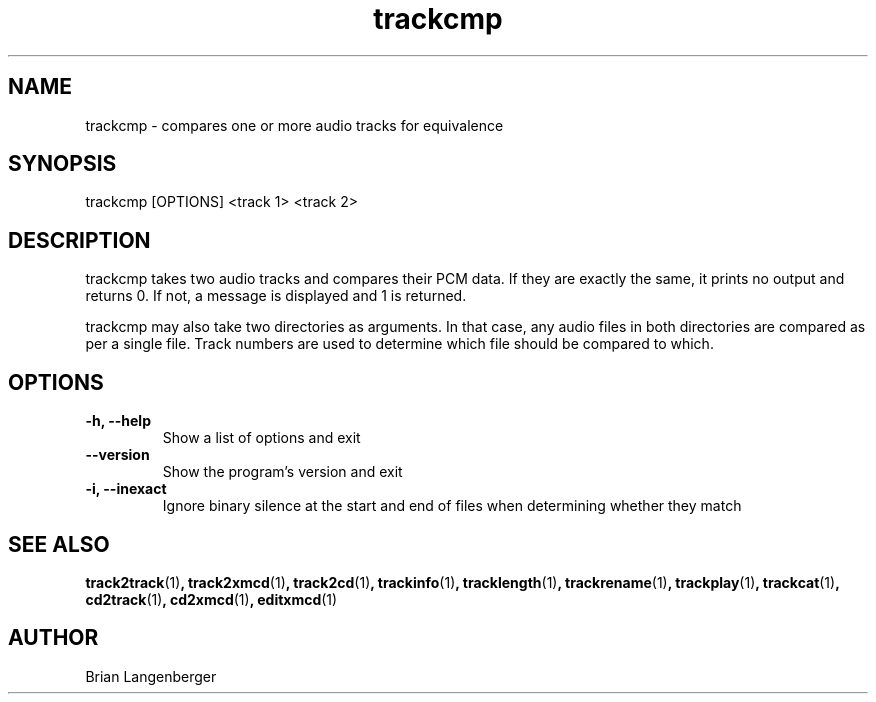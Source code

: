 .TH "trackcmp" 1 "June 15, 2007" "" "Compare Audio Tracks"
.SH NAME
trackcmp \- compares one or more audio tracks for equivalence
.SH SYNOPSIS
trackcmp [OPTIONS] <track 1> <track 2>
.SH DESCRIPTION
.PP
trackcmp takes two audio tracks and compares their PCM data.
If they are exactly the same, it prints no output and returns 0.
If not, a message is displayed and 1 is returned.
.PP
trackcmp may also take two directories as arguments.
In that case, any audio files in both directories are compared
as per a single file.
Track numbers are used to determine which file should be compared
to which.
.SH OPTIONS
.TP
\fB-h, --help\fR
Show a list of options and exit
.TP
\fB--version\fR
Show the program's version and exit
.TP
\fB-i, --inexact\fR
Ignore binary silence at the start and end of files when
determining whether they match

.SH SEE ALSO
.BR track2track (1) ,
.BR track2xmcd (1) ,
.BR track2cd (1) ,
.BR trackinfo (1) ,
.BR tracklength (1) ,
.BR trackrename (1) ,
.BR trackplay (1) ,
.BR trackcat (1) ,
.BR cd2track (1) ,
.BR cd2xmcd (1) ,
.BR editxmcd (1)
.SH AUTHOR
.nf
Brian Langenberger
.f
